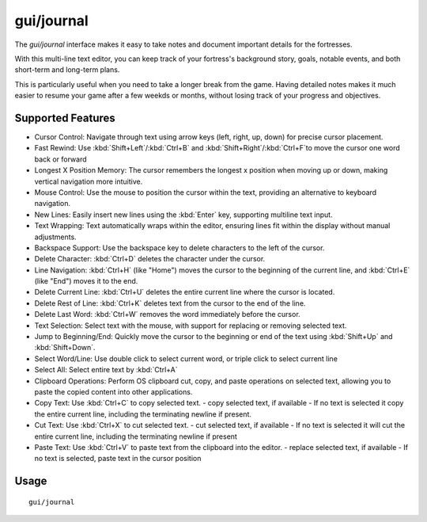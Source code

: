gui/journal
===========

.. dfhack-tool::
    :summary: Fort journal with a multi-line text editor.
    :tags: fort interface

The `gui/journal` interface makes it easy to take notes and document
important details for the fortresses.

With this multi-line text editor,
you can keep track of your fortress's background story, goals, notable events,
and both short-term and long-term plans.

This is particularly useful when you need to take a longer break from the game.
Having detailed notes makes it much easier to resume your game after
a few weekds or months, without losing track of your progress and objectives.

Supported Features
------------------

- Cursor Control: Navigate through text using arrow keys (left, right, up, down) for precise cursor placement.
- Fast Rewind: Use :kbd:`Shift+Left`/:kbd:`Ctrl+B` and :kbd:`Shift+Right`/:kbd:`Ctrl+F`to move the cursor one word back or forward
- Longest X Position Memory: The cursor remembers the longest x position when moving up or down, making vertical navigation more intuitive.
- Mouse Control: Use the mouse to position the cursor within the text, providing an alternative to keyboard navigation.
- New Lines: Easily insert new lines using the :kbd:`Enter` key, supporting multiline text input.
- Text Wrapping: Text automatically wraps within the editor, ensuring lines fit within the display without manual adjustments.
- Backspace Support: Use the backspace key to delete characters to the left of the cursor.
- Delete Character: :kbd:`Ctrl+D` deletes the character under the cursor.
- Line Navigation: :kbd:`Ctrl+H` (like "Home") moves the cursor to the beginning of the current line, and :kbd:`Ctrl+E` (like "End") moves it to the end.
- Delete Current Line: :kbd:`Ctrl+U` deletes the entire current line where the cursor is located.
- Delete Rest of Line: :kbd:`Ctrl+K` deletes text from the cursor to the end of the line.
- Delete Last Word: :kbd:`Ctrl+W` removes the word immediately before the cursor.
- Text Selection: Select text with the mouse, with support for replacing or removing selected text.
- Jump to Beginning/End: Quickly move the cursor to the beginning or end of the text using :kbd:`Shift+Up` and :kbd:`Shift+Down`.
- Select Word/Line: Use double click to select current word, or triple click to select current line
- Select All: Select entire text by :kbd:`Ctrl+A`
- Clipboard Operations: Perform OS clipboard cut, copy, and paste operations on selected text, allowing you to paste the copied content into other applications.
- Copy Text: Use :kbd:`Ctrl+C` to copy selected text.
  - copy selected text, if available
  - If no text is selected it copy the entire current line, including the terminating newline if present.
- Cut Text: Use :kbd:`Ctrl+X` to cut selected text.
  - cut selected text, if available
  - If no text is selected it will cut the entire current line, including the terminating newline if present
- Paste Text: Use :kbd:`Ctrl+V` to paste text from the clipboard into the editor.
  - replace selected text, if available
  - If no text is selected, paste text in the cursor position

Usage
-----

::

    gui/journal
